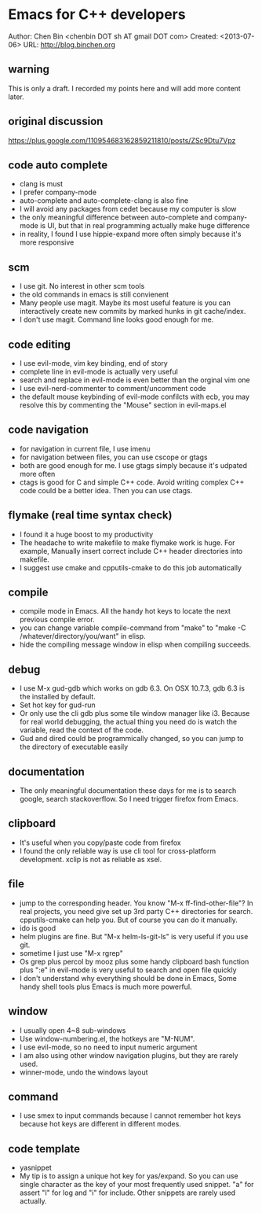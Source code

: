 #+OPTIONS: ^:{}
* Emacs for C++ developers
  :PROPERTIES:
  :ID:       o2b:d260ed4e-b55b-46b5-9fcd-6d5a6bca36c7
  :END:
#+OPTIONS: toc:nil

Author: Chen Bin <chenbin DOT sh AT gmail DOT com>
Created: <2013-07-06>
URL: [[http://blog.binchen.org]]

** warning
This is only a draft. I recorded my points here and will add more content later.
** original discussion 
https://plus.google.com/110954683162859211810/posts/ZSc9Dtu7Vpz
** code auto complete
- clang is must
- I prefer company-mode
- auto-complete and auto-complete-clang is also fine
- I will avoid any packages from cedet because my computer is slow
- the only meaningful difference between auto-complete and company-mode is UI, but that in real programming actually make huge difference
- in reality, I found I use hippie-expand more often simply because it's more responsive
** scm
- I use git. No interest in other scm tools
- the old commands in emacs is still convienent
- Many people use magit. Maybe its most useful feature is you can interactively create new commits by marked hunks in git cache/index.
- I don't use magit. Command line looks good enough for me.
** code editing
- I use evil-mode, vim key binding, end of story
- complete line in evil-mode is actually very useful
- search and replace in evil-mode is even better than the orginal vim one
- I use evil-nerd-commenter to comment/uncomment code
- the default mouse keybinding of evil-mode confilcts with ecb, you may resolve this by commenting the "Mouse" section in evil-maps.el
** code navigation
- for navigation in current file, I use imenu
- for navigation between files, you can use cscope or gtags
- both are good enough for me. I use gtags simply because it's udpated more often
- ctags is good for C and simple C++ code. Avoid writing complex C++ code could be a better idea. Then you can use ctags.
** flymake (real time syntax check)
- I found it a huge boost to my productivity
- The headache to write makefile to make flymake work is huge. For example, Manually insert correct include C++ header directories into makefile.
- I suggest use cmake and cpputils-cmake to do this job automatically 
** compile
- compile mode in Emacs. All the handy hot keys to locate the next previous compile error.
- you can change variable compile-command from "make" to "make -C /whatever/directory/you/want" in elisp.
- hide the compiling message window in elisp when compiling succeeds.
** debug
- I use M-x gud-gdb which works on gdb 6.3. On OSX 10.7.3, gdb 6.3 is the installed by default.
- Set hot key for gud-run
- Or only use the cli gdb plus some tile window manager like i3. Because for real world debugging, the actual thing you need do is watch the variable, read the context of the code.
- Gud and dired could be programmically changed, so you can jump to the directory of executable easily
** documentation
- The only meaningful documentation these days for me is to search google, search stackoverflow. So I need trigger firefox from Emacs.
** clipboard
- It's useful when you copy/paste code from firefox
- I found the only reliable way is use cli tool for cross-platform development. xclip is not as reliable as xsel.
** file
- jump to the corresponding header. You know "M-x ff-find-other-file"? In real projects, you need give set up 3rd party C++ directories for search. cpputils-cmake can help you. But of course you can do it manually.
- ido is good
- helm plugins are fine. But "M-x helm-ls-git-ls" is very useful if you use git.
- sometime I just use "M-x rgrep"
- Os grep plus percol by mooz plus some handy clipboard bash function plus ":e" in evil-mode is very useful to search and open file quickly
- I don't understand why everything should be done in Emacs, Some handy shell tools plus Emacs is much more powerful.
** window 
- I usually open 4~8 sub-windows
- Use window-numbering.el, the hotkeys are "M-NUM".
- I use evil-mode, so no need to input numeric argument
- I am also using other window navigation plugins, but they are rarely used.
- winner-mode, undo the windows layout
** command
- I use smex to input commands because I cannot remember hot keys because hot keys are different in different modes.
** code template
- yasnippet
- My tip is to assign a unique hot key for yas/expand. So you can use single character as the key of your most frequently used snippet. "a" for assert "l" for log and "i" for include. Other snippets are rarely used actually.
